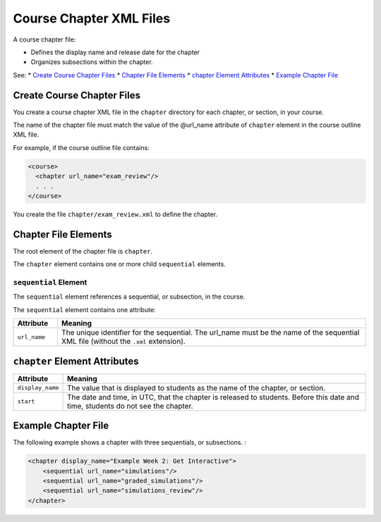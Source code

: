 .. _Course Chapter XML Files:

############################
Course Chapter XML Files
############################

A course chapter file:

* Defines the display name and release date for the chapter
* Organizes subsections within the chapter.
  
See:
* `Create Course Chapter Files`_
* `Chapter File Elements`_
* `chapter Element Attributes`_
* `Example Chapter File`_

*******************************
Create Course Chapter Files
*******************************

You create a course chapter XML file in the ``chapter`` directory for each
chapter, or section, in your course.

The name of the chapter file must match the value of the @url_name attribute of
``chapter`` element in the course outline XML file.

For example, if the course outline file contains:

.. code-block:: xml
  
    <course> 
      <chapter url_name="exam_review"/> 
      . . .
    </course>

You create the file ``chapter/exam_review.xml`` to define the chapter.


*************************************
Chapter File Elements
************************************* 

The root element of the chapter file is ``chapter``. 

The ``chapter`` element contains one or more child ``sequential`` elements.

======================
``sequential`` Element
======================

The ``sequential`` element references a sequential, or subsection, in the
course.

The ``sequential`` element contains one attribute:

.. list-table::
   :widths: 10 70
   :header-rows: 1

   * - Attribute
     - Meaning
   * - ``url_name``
     - The unique identifier for the sequential. The url_name must be the name
       of the sequential XML file (without the ``.xml`` extension).


*************************************
``chapter`` Element Attributes
*************************************

.. list-table::
   :widths: 10 70
   :header-rows: 1

   * - Attribute
     - Meaning
   * - ``display_name``
     - The value that is displayed to students as the name of the chapter, or
       section.
   * - ``start``
     - The date and time, in UTC, that the chapter is released to students.
       Before this date and time, students do not see the chapter.

*************************************
Example Chapter File
*************************************

The following example shows a chapter with three sequentials, or subsections. :

.. code-block:: xml
  
  <chapter display_name="Example Week 2: Get Interactive">
      <sequential url_name="simulations"/>
      <sequential url_name="graded_simulations"/>
      <sequential url_name="simulations_review"/>
  </chapter>

